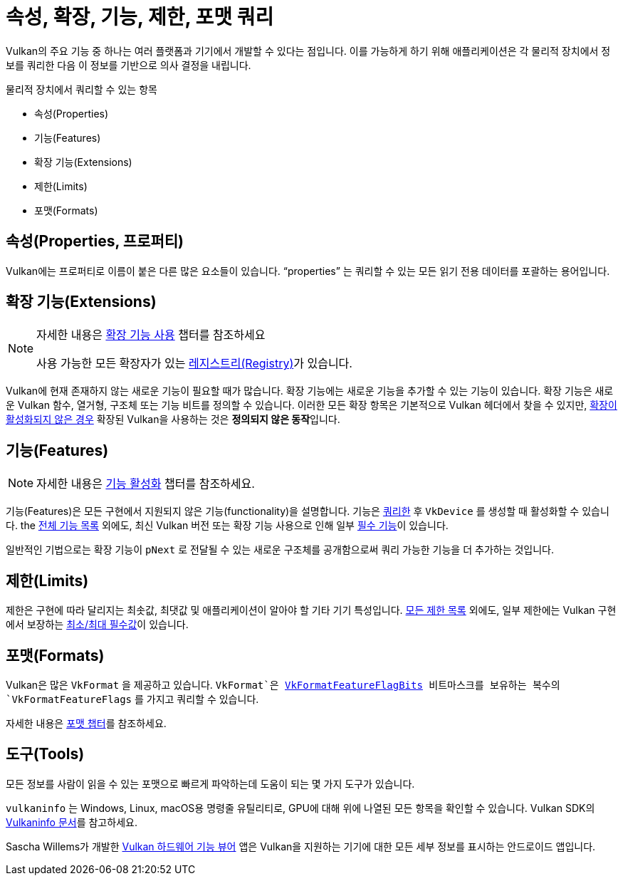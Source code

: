 // Copyright 2019-2022 The Khronos Group, Inc.
// SPDX-License-Identifier: CC-BY-4.0

// Required for both single-page and combined guide xrefs to work
ifndef::chapters[:chapters:]
ifndef::images[:images: images/]

[[querying-extensions-features]]
= 속성, 확장, 기능, 제한, 포맷 쿼리

Vulkan의 주요 기능 중 하나는 여러 플랫폼과 기기에서 개발할 수 있다는 점입니다. 이를 가능하게 하기 위해 애플리케이션은 각 물리적 장치에서 정보를 쿼리한 다음 이 정보를 기반으로 의사 결정을 내립니다.

물리적 장치에서 쿼리할 수 있는 항목

  * 속성(Properties)
  * 기능(Features)
  * 확장 기능(Extensions)
  * 제한(Limits)
  * 포맷(Formats)

== 속성(Properties, 프로퍼티)

Vulkan에는 프로퍼티로 이름이 붙은 다른 많은 요소들이 있습니다. "`properties`" 는 쿼리할 수 있는 모든 읽기 전용 데이터를 포괄하는 용어입니다.

== 확장 기능(Extensions)

[NOTE]
====
자세한 내용은 xref:{chapters}enabling_extensions.adoc#enabling-extensions[확장 기능 사용] 챕터를 참조하세요

사용 가능한 모든 확장자가 있는 link:https://registry.khronos.org/vulkan/#repo-docs[레지스트리(Registry)]가 있습니다.
====

Vulkan에 현재 존재하지 않는 새로운 기능이 필요할 때가 많습니다. 확장 기능에는 새로운 기능을 추가할 수 있는 기능이 있습니다. 확장 기능은 새로운 Vulkan 함수, 열거형, 구조체 또는 기능 비트를 정의할 수 있습니다. 이러한 모든 확장 항목은 기본적으로 Vulkan 헤더에서 찾을 수 있지만, xref:{chapters}enabling_extensions.adoc#enabling-extensions[확장이 활성화되지 않은 경우] 확장된 Vulkan을 사용하는 것은 **정의되지 않은 동작**입니다.

== 기능(Features)

[NOTE]
====
자세한 내용은 xref:{chapters}enabling_features.adoc#enabling-features[기능 활성화] 챕터를 참조하세요.
====

기능(Features)은 모든 구현에서 지원되지 않은 기능(functionality)을 설명합니다. 기능은 link:https://docs.vulkan.org/spec/latest/chapters/features.html#vkGetPhysicalDeviceFeatures[쿼리한] 후 `VkDevice` 를 생성할 때 활성화할 수 있습니다. the link:https://docs.vulkan.org/spec/latest/chapters/features.html[전체 기능 목록] 외에도, 최신 Vulkan 버전 또는 확장 기능 사용으로 인해 일부 link:https://docs.vulkan.org/spec/latest/chapters/features.html#features-requirements[필수 기능]이 있습니다.

일반적인 기법으로는 확장 기능이 `pNext` 로 전달될 수 있는 새로운 구조체를 공개함으로써 쿼리 가능한 기능을 더 추가하는 것입니다.

== 제한(Limits)

제한은 구현에 따라 달리지는 최솟값, 최댓값 및 애플리케이션이 알아야 할 기타 기기 특성입니다. link:https://docs.vulkan.org/spec/latest/chapters/limits.html[모든 제한 목록] 외에도, 일부 제한에는 Vulkan 구현에서 보장하는 link:https://docs.vulkan.org/spec/latest/chapters/limits.html#limits-minmax[최소/최대 필수값]이 있습니다.

== 포맷(Formats)

Vulkan은 많은 `VkFormat` 을 제공하고 있습니다. `VkFormat`은 link:https://registry.khronos.org/vulkan/specs/latest/man/html/VkFormatFeatureFlagBits.html[VkFormatFeatureFlagBits] 비트마스크를 보유하는 복수의 `VkFormatFeatureFlags` 를 가지고 쿼리할 수 있습니다.

자세한 내용은 xref:{chapters}formats.adoc#feature-support[포맷 챕터]를 참조하세요.

== 도구(Tools)

모든 정보를 사람이 읽을 수 있는 포맷으로 빠르게 파악하는데 도움이 되는 몇 가지 도구가 있습니다.

`vulkaninfo` 는 Windows, Linux, macOS용 명령줄 유틸리티로, GPU에 대해 위에 나열된 모든 항목을 확인할 수 있습니다. Vulkan SDK의 link:https://vulkan.lunarg.com/doc/sdk/latest/windows/vulkaninfo.html[Vulkaninfo 문서]를 참고하세요.

Sascha Willems가 개발한 link:https://play.google.com/store/apps/details?id=de.saschawillems.vulkancapsviewer&hl=en_US[Vulkan 하드웨어 기능 뷰어] 앱은 Vulkan을 지원하는 기기에 대한 모든 세부 정보를 표시하는 안드로이드 앱입니다.
